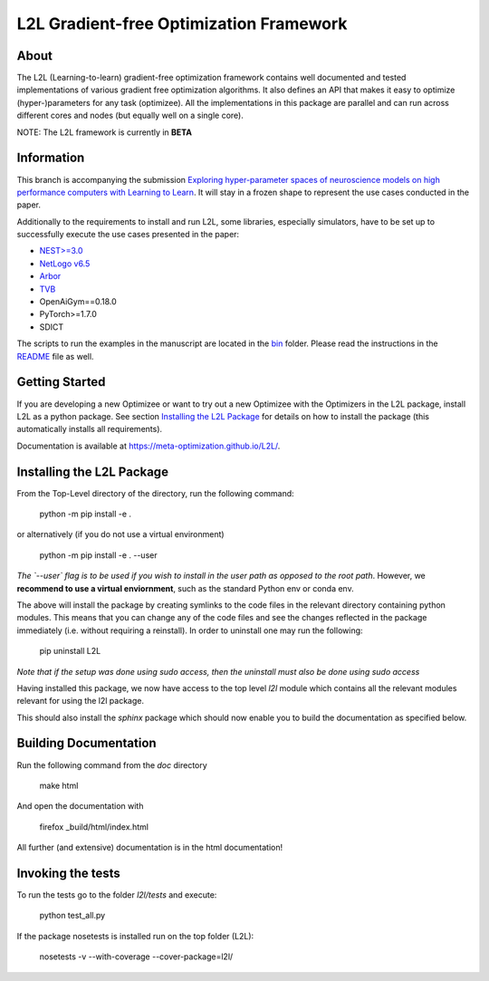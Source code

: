 L2L Gradient-free Optimization Framework
++++++++++++++++++++++++++++++++++++++++

.. image:: https://travis-ci.org/Meta-optimization/L2L.svg?branch=master
    :target: https://travis-ci.org/Meta-optimization/L2L

.. image:: https://coveralls.io/repos/github/Meta-optimization/L2L/badge.svg?branch=master
    :target: https://coveralls.io/github/Meta-optimization/L2L?branch=master


About
*****

The L2L (Learning-to-learn) gradient-free optimization framework contains well documented and tested implementations of various gradient free optimization algorithms. It also defines an API that makes it easy to optimize (hyper-)parameters for any task (optimizee). All the implementations in this package are parallel and can run across different cores and nodes (but equally well on a single core).

NOTE: The L2L framework is currently in **BETA**

Information
***********
This branch is accompanying the submission `Exploring hyper-parameter spaces of neuroscience models on high performance computers with Learning to Learn <https://doi.org/10.3389/fncom.2022.885207>`_. It will stay in a frozen shape to represent the use cases conducted in the paper.

Additionally to the requirements to install and run L2L, some libraries, especially simulators, have to be set up to successfully execute the use cases presented in the paper:

- `NEST>=3.0 <https://nest-simulator.readthedocs.io/en/v3.0/>`_
- `NetLogo v6.5 <https://ccl.northwestern.edu/netlogo/>`_
- `Arbor <https://arbor-sim.org/>`_
- `TVB <https://docs.thevirtualbrain.org/>`_
- OpenAiGym==0.18.0
- PyTorch>=1.7.0
- SDICT

The scripts to run the examples in the manuscript are located in the `bin <https://github.com/Meta-optimization/L2L/tree/frontiers_submission/bin>`_ folder. Please read the instructions in the `README <https://github.com/Meta-optimization/L2L/blob/frontiers_submission/bin/README.md>`_ file as well.

Getting Started
***************

If you are developing a new Optimizee or want to try out a new Optimizee with the Optimizers in the L2L package, install
L2L as a python package. See section `Installing the L2L Package`_ for details on how to install the package (this
automatically installs all requirements).

Documentation is available at `<https://meta-optimization.github.io/L2L/>`_.


Installing the L2L Package
**************************

From the Top-Level directory of the directory, run the following command:

    python -m pip install -e . 
    
or alternatively (if you do not use a virtual environment) 
    
    python -m pip install -e . --user

*The `--user` flag is to be used if you wish to install in the user path as opposed
to the root path*. However, we **recommend to use a virtual enviornment**, 
such as the standard Python env or conda env. 

The above will install the package by creating symlinks to the code files in the
relevant directory containing python modules. This means that you can change any
of the code files and see the changes reflected in the package immediately (i.e.
without requiring a reinstall). In order to uninstall one may run the following:

    pip uninstall L2L 

*Note that if the setup was done using sudo access, then the uninstall must also
be done using sudo access*

Having installed this package, we now have access to the top level `l2l` module
which contains all the relevant modules relevant for using the l2l package.

This should also install the `sphinx` package which should now enable you to build
the documentation as specified below.


Building Documentation
**********************
Run the following command from the `doc` directory

    make html

And open the documentation with

   firefox _build/html/index.html

All further (and extensive) documentation is in the html documentation!


Invoking the tests
******************

To run the tests go to the folder `l2l/tests` and execute: 

    python test_all.py
    
If the package nosetests is installed run on the top folder (L2L):

     nosetests -v --with-coverage --cover-package=l2l/

